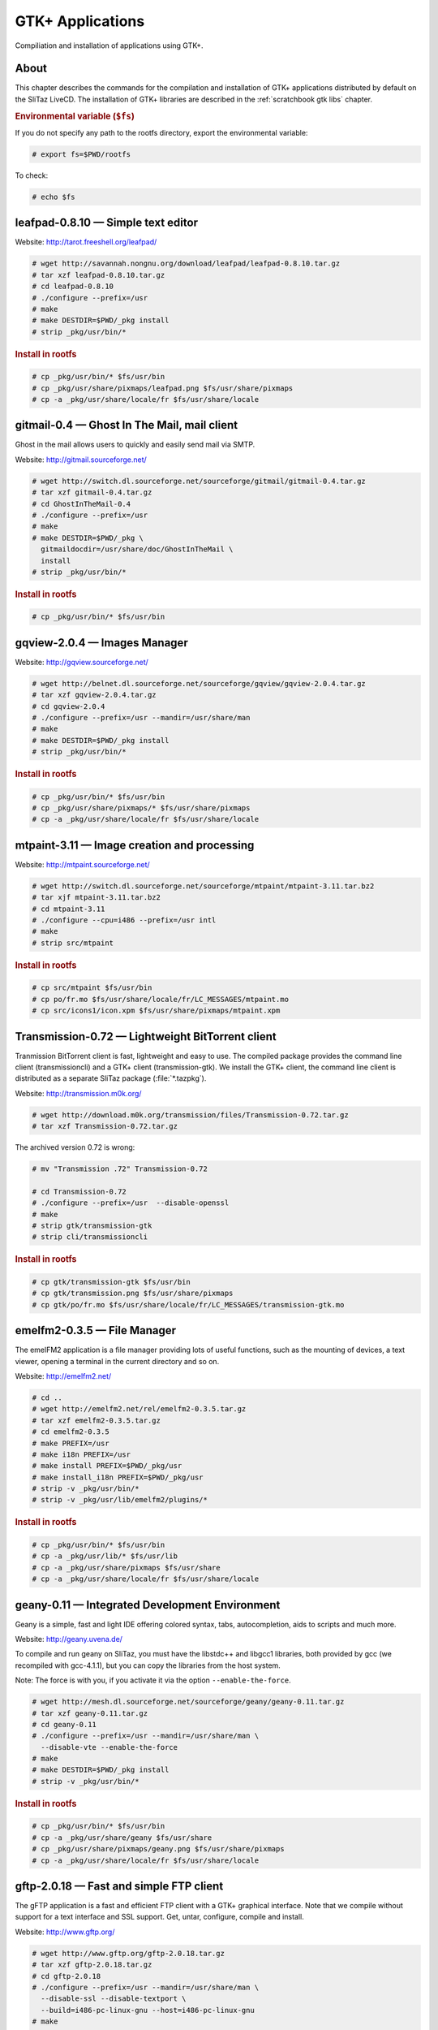 .. http://doc.slitaz.org/en:scratchbook:gtk-apps
.. en/scratchbook/gtk-apps.txt · Last modified: 2011/04/23 23:21 by domcox

.. _scratchbook gtk apps:

GTK+ Applications
=================

Compiliation and installation of applications using GTK+.


About
-----

This chapter describes the commands for the compilation and installation of GTK+ applications distributed by default on the SliTaz LiveCD.
The installation of GTK+ libraries are described in the :ref:`scratchbook gtk libs` chapter.


.. rubric:: Environmental variable (``$fs``)

If you do not specify any path to the rootfs directory, export the environmental variable:

.. code-block:: console

   # export fs=$PWD/rootfs

To check:

.. code-block:: console

   # echo $fs


leafpad-0.8.10 — Simple text editor
-----------------------------------

Website: http://tarot.freeshell.org/leafpad/

.. code-block:: console

   # wget http://savannah.nongnu.org/download/leafpad/leafpad-0.8.10.tar.gz
   # tar xzf leafpad-0.8.10.tar.gz
   # cd leafpad-0.8.10
   # ./configure --prefix=/usr
   # make
   # make DESTDIR=$PWD/_pkg install
   # strip _pkg/usr/bin/*


.. rubric:: Install in rootfs

.. code-block:: console

   # cp _pkg/usr/bin/* $fs/usr/bin
   # cp _pkg/usr/share/pixmaps/leafpad.png $fs/usr/share/pixmaps
   # cp -a _pkg/usr/share/locale/fr $fs/usr/share/locale


gitmail-0.4 — Ghost In The Mail, mail client
--------------------------------------------

Ghost in the mail allows users to quickly and easily send mail via SMTP.

Website: http://gitmail.sourceforge.net/

.. code-block:: console

   # wget http://switch.dl.sourceforge.net/sourceforge/gitmail/gitmail-0.4.tar.gz
   # tar xzf gitmail-0.4.tar.gz
   # cd GhostInTheMail-0.4
   # ./configure --prefix=/usr
   # make
   # make DESTDIR=$PWD/_pkg \
     gitmaildocdir=/usr/share/doc/GhostInTheMail \
     install
   # strip _pkg/usr/bin/*


.. rubric:: Install in rootfs

.. code-block:: console

   # cp _pkg/usr/bin/* $fs/usr/bin


gqview-2.0.4 — Images Manager
-----------------------------

Website: http://gqview.sourceforge.net/

.. code-block:: console

   # wget http://belnet.dl.sourceforge.net/sourceforge/gqview/gqview-2.0.4.tar.gz
   # tar xzf gqview-2.0.4.tar.gz
   # cd gqview-2.0.4
   # ./configure --prefix=/usr --mandir=/usr/share/man
   # make
   # make DESTDIR=$PWD/_pkg install
   # strip _pkg/usr/bin/*


.. rubric:: Install in rootfs

.. code-block:: console

   # cp _pkg/usr/bin/* $fs/usr/bin
   # cp _pkg/usr/share/pixmaps/* $fs/usr/share/pixmaps
   # cp -a _pkg/usr/share/locale/fr $fs/usr/share/locale


mtpaint-3.11 — Image creation and processing
--------------------------------------------

Website: http://mtpaint.sourceforge.net/

.. code-block:: console

   # wget http://switch.dl.sourceforge.net/sourceforge/mtpaint/mtpaint-3.11.tar.bz2
   # tar xjf mtpaint-3.11.tar.bz2
   # cd mtpaint-3.11
   # ./configure --cpu=i486 --prefix=/usr intl
   # make
   # strip src/mtpaint


.. rubric:: Install in rootfs

.. code-block:: console

   # cp src/mtpaint $fs/usr/bin
   # cp po/fr.mo $fs/usr/share/locale/fr/LC_MESSAGES/mtpaint.mo
   # cp src/icons1/icon.xpm $fs/usr/share/pixmaps/mtpaint.xpm


Transmission-0.72 — Lightweight BitTorrent client
-------------------------------------------------

Tranmission BitTorrent client is fast, lightweight and easy to use.
The compiled package provides the command line client (transmissioncli) and a GTK+ client (transmission-gtk).
We install the GTK+ client, the command line client is distributed as a separate SliTaz package (:file:`*.tazpkg`).

Website: http://transmission.m0k.org/

.. code-block:: console

   # wget http://download.m0k.org/transmission/files/Transmission-0.72.tar.gz
   # tar xzf Transmission-0.72.tar.gz

The archived version 0.72 is wrong:

.. code-block:: console

   # mv "Transmission .72" Transmission-0.72

   # cd Transmission-0.72
   # ./configure --prefix=/usr  --disable-openssl
   # make
   # strip gtk/transmission-gtk
   # strip cli/transmissioncli


.. rubric:: Install in rootfs

.. code-block:: console

   # cp gtk/transmission-gtk $fs/usr/bin
   # cp gtk/transmission.png $fs/usr/share/pixmaps
   # cp gtk/po/fr.mo $fs/usr/share/locale/fr/LC_MESSAGES/transmission-gtk.mo


emelfm2-0.3.5 — File Manager
----------------------------

The emelFM2 application is a file manager providing lots of useful functions, such as the mounting of devices, a text viewer, opening a terminal in the current directory and so on.

Website: http://emelfm2.net/

.. code-block:: console

   # cd ..
   # wget http://emelfm2.net/rel/emelfm2-0.3.5.tar.gz
   # tar xzf emelfm2-0.3.5.tar.gz
   # cd emelfm2-0.3.5
   # make PREFIX=/usr
   # make i18n PREFIX=/usr
   # make install PREFIX=$PWD/_pkg/usr
   # make install_i18n PREFIX=$PWD/_pkg/usr
   # strip -v _pkg/usr/bin/*
   # strip -v _pkg/usr/lib/emelfm2/plugins/*


.. rubric:: Install in rootfs

.. code-block:: console

   # cp _pkg/usr/bin/* $fs/usr/bin
   # cp -a _pkg/usr/lib/* $fs/usr/lib
   # cp -a _pkg/usr/share/pixmaps $fs/usr/share
   # cp -a _pkg/usr/share/locale/fr $fs/usr/share/locale


geany-0.11 — Integrated Development Environment
-----------------------------------------------

Geany is a simple, fast and light IDE offering colored syntax, tabs, autocompletion, aids to scripts and much more.

Website: http://geany.uvena.de/

To compile and run geany on SliTaz, you must have the libstdc++ and libgcc1 libraries, both provided by gcc (we recompiled with gcc-4.1.1), but you can copy the libraries from the host system.

Note: The force is with you, if you activate it via the option ``--enable-the-force``.

.. code-block:: console

   # wget http://mesh.dl.sourceforge.net/sourceforge/geany/geany-0.11.tar.gz
   # tar xzf geany-0.11.tar.gz
   # cd geany-0.11
   # ./configure --prefix=/usr --mandir=/usr/share/man \
     --disable-vte --enable-the-force
   # make
   # make DESTDIR=$PWD/_pkg install
   # strip -v _pkg/usr/bin/*


.. rubric:: Install in rootfs

.. code-block:: console

   # cp _pkg/usr/bin/* $fs/usr/bin
   # cp -a _pkg/usr/share/geany $fs/usr/share
   # cp _pkg/usr/share/pixmaps/geany.png $fs/usr/share/pixmaps
   # cp -a _pkg/usr/share/locale/fr $fs/usr/share/locale


gftp-2.0.18 — Fast and simple FTP client
----------------------------------------

The gFTP application is a fast and efficient FTP client with a GTK+ graphical interface.
Note that we compile without support for a text interface and SSL support.
Get, untar, configure, compile and install.

Website: http://www.gftp.org/

.. code-block:: console

   # wget http://www.gftp.org/gftp-2.0.18.tar.gz
   # tar xzf gftp-2.0.18.tar.gz
   # cd gftp-2.0.18
   # ./configure --prefix=/usr --mandir=/usr/share/man \
     --disable-ssl --disable-textport \
     --build=i486-pc-linux-gnu --host=i486-pc-linux-gnu
   # make
   # make DESTDIR=$PWD/_pkg install
   # strip _pkg/usr/bin/*


.. rubric:: Install in rootfs

SliTaz provides only the GTK+ client on the CD.
Note that "gftp" is just a small script that detects the environment (console or X) and launches the right interface:

.. code-block:: console

   # cp _pkg/usr/bin/gftp $fs/usr/bin
   # cp _pkg/usr/bin/gftp-gtk $fs/usr/bin
   # cp -a _pkg/usr/share/gftp $fs/usr/share
   # cp -a _pkg/usr/share/pixmaps $fs/usr/share
   # cp -a _pkg/usr/share/locale/fr $fs/usr/share/locale

To save a little space and avoid duplication, you can delete :file:`COPYING` (17 KB) included in :file:`/usr/share/gftp`.
The GNU licence is already present in :file:`/usr/share/licence`, if you want to create a symbolic link.


xpad-2.12 — Mini note taking application
----------------------------------------

The Xpad application can quickly take notes via various customizable (GTK+) windows.

Website: http://xpad.sourceforge.net/

.. code-block:: console

   # wget http://surfnet.dl.sourceforge.net/sourceforge/xpad/xpad-2.12.tar.bz2
   # tar xjf xpad-2.12.tar.bz2
   # cd xpad-2.12
   # ./configure --prefix=/usr --mandir=/usr/share/man \
     --build=i486-pc-linux-gnu --host=i486-pc-linux-gnu
   # make
   # make DESTDIR=$PWD/_pkg install
   # strip _pkg/usr/bin/*


.. rubric:: Install in rootfs

.. code-block:: console

   # cp _pkg/usr/bin/xpad $fs/usr/bin
   # cp -a _pkg/usr/share/pixmaps $fs/usr/share
   # cp -a _pkg/usr/share/locale/fr $fs/usr/share/locale
